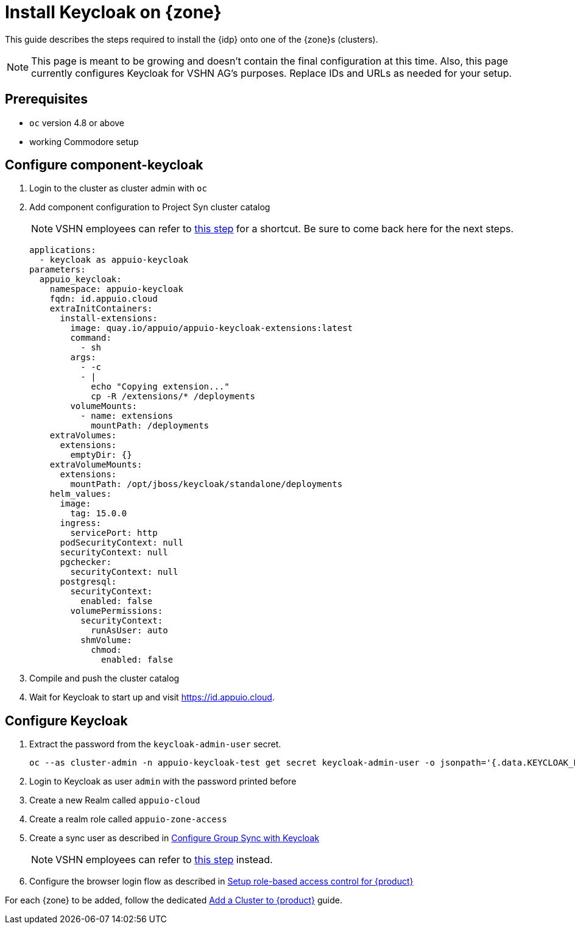= Install Keycloak on {zone}

This guide describes the steps required to install the {idp} onto one of the {zone}s (clusters).

[NOTE]
====
This page is meant to be growing and doesn't contain the final configuration at this time.
Also, this page currently configures Keycloak for VSHN AG's purposes.
Replace IDs and URLs as needed for your setup.
====

== Prerequisites

* `oc` version 4.8 or above
* working Commodore setup

== Configure component-keycloak

. Login to the cluster as cluster admin with `oc`

. Add component configuration to Project Syn cluster catalog
+
[NOTE]
====
VSHN employees can refer to xref:how-to/vshn-example/activate-global.adoc#configure-cluster[this step] for a shortcut.
Be sure to come back here for the next steps.
====
+
[source,yaml,subs="attributes+"]
----
applications:
  - keycloak as appuio-keycloak
parameters:
  appuio_keycloak:
    namespace: appuio-keycloak
    fqdn: id.appuio.cloud
    extraInitContainers:
      install-extensions:
        image: quay.io/appuio/appuio-keycloak-extensions:latest
        command:
          - sh
        args:
          - -c
          - |
            echo "Copying extension..."
            cp -R /extensions/* /deployments
        volumeMounts:
          - name: extensions
            mountPath: /deployments
    extraVolumes:
      extensions:
        emptyDir: {}
    extraVolumeMounts:
      extensions:
        mountPath: /opt/jboss/keycloak/standalone/deployments
    helm_values:
      image:
        tag: 15.0.0
      ingress:
        servicePort: http
      podSecurityContext: null
      securityContext: null
      pgchecker:
        securityContext: null
      postgresql:
        securityContext:
          enabled: false
        volumePermissions:
          securityContext:
            runAsUser: auto
          shmVolume:
            chmod:
              enabled: false
----

. Compile and push the cluster catalog
. Wait for Keycloak to start up and visit https://id.appuio.cloud.

== Configure Keycloak

. Extract the password from the `keycloak-admin-user` secret.
+
[source,bash]
----
oc --as cluster-admin -n appuio-keycloak-test get secret keycloak-admin-user -o jsonpath='{.data.KEYCLOAK_PASSWORD}' | base64 -d; echo
----

. Login to Keycloak as user `admin` with the password printed before

. Create a new Realm called `appuio-cloud`

. Create a realm role called `appuio-zone-access`

. Create a sync user as described in https://hub.syn.tools/group-sync-operator/how-tos/configure-keycloak-sync.html[Configure Group Sync with Keycloak]
+
[NOTE]
====
VSHN employees can refer to xref:how-to/vshn-example/activate-global.adoc#_configure_keycloak[this step] instead.
====

. Configure the browser login flow as described in xref:how-to/keycloak-rbac-login-flow.adoc[Setup role-based access control for {product}]

For each {zone} to be added, follow the dedicated xref:how-to/zone-setup.adoc[Add a Cluster to {product}] guide.
